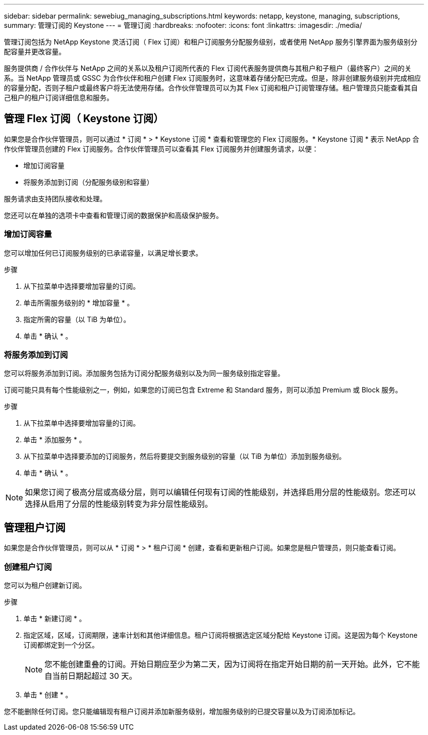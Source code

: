 ---
sidebar: sidebar 
permalink: sewebiug_managing_subscriptions.html 
keywords: netapp, keystone, managing, subscriptions, 
summary: 管理订阅的 Keystone 
---
= 管理订阅
:hardbreaks:
:nofooter: 
:icons: font
:linkattrs: 
:imagesdir: ./media/


[role="lead"]
管理订阅包括为 NetApp Keystone 灵活订阅（ Flex 订阅）和租户订阅服务分配服务级别，或者使用 NetApp 服务引擎界面为服务级别分配容量并更改容量。

服务提供商 / 合作伙伴与 NetApp 之间的关系以及租户订阅所代表的 Flex 订阅代表服务提供商与其租户和子租户（最终客户）之间的关系。当 NetApp 管理员或 GSSC 为合作伙伴和租户创建 Flex 订阅服务时，这意味着存储分配已完成。但是，除非创建服务级别并完成相应的容量分配，否则子租户或最终客户将无法使用存储。合作伙伴管理员可以为其 Flex 订阅和租户订阅管理存储。租户管理员只能查看其自己租户的租户订阅详细信息和服务。



== 管理 Flex 订阅（ Keystone 订阅）

如果您是合作伙伴管理员，则可以通过 * 订阅 * > * Keystone 订阅 * 查看和管理您的 Flex 订阅服务。* Keystone 订阅 * 表示 NetApp 合作伙伴管理员创建的 Flex 订阅服务。合作伙伴管理员可以查看其 Flex 订阅服务并创建服务请求，以便：

* 增加订阅容量
* 将服务添加到订阅（分配服务级别和容量）


服务请求由支持团队接收和处理。

您还可以在单独的选项卡中查看和管理订阅的数据保护和高级保护服务。



=== 增加订阅容量

您可以增加任何已订阅服务级别的已承诺容量，以满足增长要求。

.步骤
. 从下拉菜单中选择要增加容量的订阅。
. 单击所需服务级别的 * 增加容量 * 。
. 指定所需的容量（以 TiB 为单位）。
. 单击 * 确认 * 。




=== 将服务添加到订阅

您可以将服务添加到订阅。添加服务包括为订阅分配服务级别以及为同一服务级别指定容量。

订阅可能只具有每个性能级别之一，例如，如果您的订阅已包含 Extreme 和 Standard 服务，则可以添加 Premium 或 Block 服务。

.步骤
. 从下拉菜单中选择要增加容量的订阅。
. 单击 * 添加服务 * 。
. 从下拉菜单中选择要添加的订阅服务，然后将要提交到服务级别的容量（以 TiB 为单位）添加到服务级别。
. 单击 * 确认 * 。



NOTE: 如果您订阅了极高分层或高级分层，则可以编辑任何现有订阅的性能级别，并选择启用分层的性能级别。您还可以选择从启用了分层的性能级别转变为非分层性能级别。



== 管理租户订阅

如果您是合作伙伴管理员，则可以从 * 订阅 * > * 租户订阅 * 创建，查看和更新租户订阅。如果您是租户管理员，则只能查看订阅。



=== 创建租户订阅

您可以为租户创建新订阅。

.步骤
. 单击 * 新建订阅 * 。
. 指定区域，区域，订阅期限，速率计划和其他详细信息。租户订阅将根据选定区域分配给 Keystone 订阅。这是因为每个 Keystone 订阅都绑定到一个分区。
+

NOTE: 您不能创建重叠的订阅。开始日期应至少为第二天，因为订阅将在指定开始日期的前一天开始。此外，它不能自当前日期起超过 30 天。

. 单击 * 创建 * 。


您不能删除任何订阅。您只能编辑现有租户订阅并添加新服务级别，增加服务级别的已提交容量以及为订阅添加标记。
